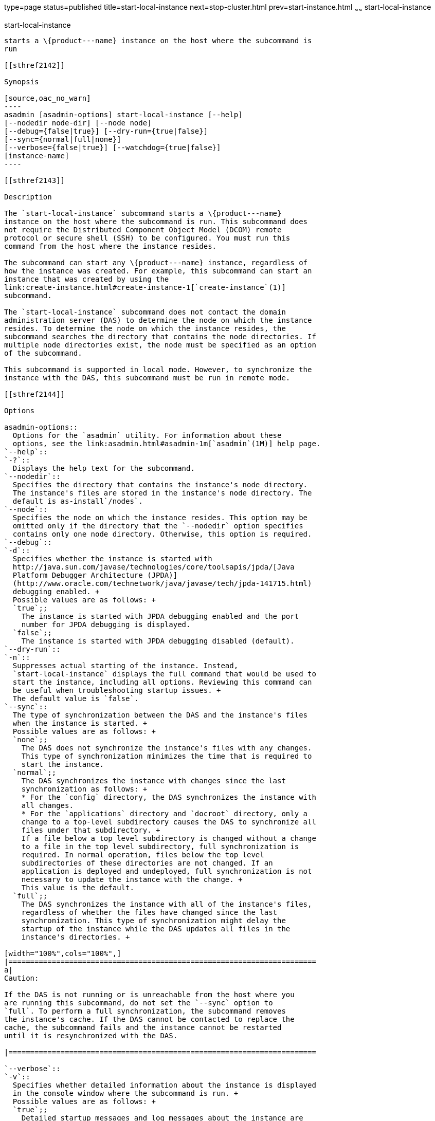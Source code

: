 type=page
status=published
title=start-local-instance
next=stop-cluster.html
prev=start-instance.html
~~~~~~
start-local-instance
====================

[[start-local-instance-1]][[GSRFM00237]][[start-local-instance]]

start-local-instance
--------------------

starts a \{product---name} instance on the host where the subcommand is
run

[[sthref2142]]

Synopsis

[source,oac_no_warn]
----
asadmin [asadmin-options] start-local-instance [--help] 
[--nodedir node-dir] [--node node]
[--debug={false|true}] [--dry-run={true|false}]
[--sync={normal|full|none}]
[--verbose={false|true}] [--watchdog={true|false}] 
[instance-name]
----

[[sthref2143]]

Description

The `start-local-instance` subcommand starts a \{product---name}
instance on the host where the subcommand is run. This subcommand does
not require the Distributed Component Object Model (DCOM) remote
protocol or secure shell (SSH) to be configured. You must run this
command from the host where the instance resides.

The subcommand can start any \{product---name} instance, regardless of
how the instance was created. For example, this subcommand can start an
instance that was created by using the
link:create-instance.html#create-instance-1[`create-instance`(1)]
subcommand.

The `start-local-instance` subcommand does not contact the domain
administration server (DAS) to determine the node on which the instance
resides. To determine the node on which the instance resides, the
subcommand searches the directory that contains the node directories. If
multiple node directories exist, the node must be specified as an option
of the subcommand.

This subcommand is supported in local mode. However, to synchronize the
instance with the DAS, this subcommand must be run in remote mode.

[[sthref2144]]

Options

asadmin-options::
  Options for the `asadmin` utility. For information about these
  options, see the link:asadmin.html#asadmin-1m[`asadmin`(1M)] help page.
`--help`::
`-?`::
  Displays the help text for the subcommand.
`--nodedir`::
  Specifies the directory that contains the instance's node directory.
  The instance's files are stored in the instance's node directory. The
  default is as-install`/nodes`.
`--node`::
  Specifies the node on which the instance resides. This option may be
  omitted only if the directory that the `--nodedir` option specifies
  contains only one node directory. Otherwise, this option is required.
`--debug`::
`-d`::
  Specifies whether the instance is started with
  http://java.sun.com/javase/technologies/core/toolsapis/jpda/[Java
  Platform Debugger Architecture (JPDA)]
  (http://www.oracle.com/technetwork/java/javase/tech/jpda-141715.html)
  debugging enabled. +
  Possible values are as follows: +
  `true`;;
    The instance is started with JPDA debugging enabled and the port
    number for JPDA debugging is displayed.
  `false`;;
    The instance is started with JPDA debugging disabled (default).
`--dry-run`::
`-n`::
  Suppresses actual starting of the instance. Instead,
  `start-local-instance` displays the full command that would be used to
  start the instance, including all options. Reviewing this command can
  be useful when troubleshooting startup issues. +
  The default value is `false`.
`--sync`::
  The type of synchronization between the DAS and the instance's files
  when the instance is started. +
  Possible values are as follows: +
  `none`;;
    The DAS does not synchronize the instance's files with any changes.
    This type of synchronization minimizes the time that is required to
    start the instance.
  `normal`;;
    The DAS synchronizes the instance with changes since the last
    synchronization as follows: +
    * For the `config` directory, the DAS synchronizes the instance with
    all changes.
    * For the `applications` directory and `docroot` directory, only a
    change to a top-level subdirectory causes the DAS to synchronize all
    files under that subdirectory. +
    If a file below a top level subdirectory is changed without a change
    to a file in the top level subdirectory, full synchronization is
    required. In normal operation, files below the top level
    subdirectories of these directories are not changed. If an
    application is deployed and undeployed, full synchronization is not
    necessary to update the instance with the change. +
    This value is the default.
  `full`;;
    The DAS synchronizes the instance with all of the instance's files,
    regardless of whether the files have changed since the last
    synchronization. This type of synchronization might delay the
    startup of the instance while the DAS updates all files in the
    instance's directories. +

[width="100%",cols="100%",]
|=======================================================================
a|
Caution:

If the DAS is not running or is unreachable from the host where you
are running this subcommand, do not set the `--sync` option to
`full`. To perform a full synchronization, the subcommand removes
the instance's cache. If the DAS cannot be contacted to replace the
cache, the subcommand fails and the instance cannot be restarted
until it is resynchronized with the DAS.

|=======================================================================

`--verbose`::
`-v`::
  Specifies whether detailed information about the instance is displayed
  in the console window where the subcommand is run. +
  Possible values are as follows: +
  `true`;;
    Detailed startup messages and log messages about the instance are
    displayed in the console window where the subcommand is run. If the
    instance is later restarted by running the
    link:restart-local-instance.html#restart-local-instance-1[`restart-local-instance`(1)]
    subcommand from a different console window, messages continue to be
    displayed in the original console window. +
    You can kill the \{product---name} process by typing `CTRL-C` in the
    console window. +
    You can kill the \{product---name} process and obtain a thread dump
    for the server by typing one of the following key combinations in
    the console window: +
    * `CTRL-\` on UNIX systems
    * `CTRL-Break` on Windows systems
  `false`;;
    Detailed information is not displayed (default).
`--watchdog`::
`-w`::
  Specifies whether limited information about the instance is displayed
  in the console window where the subcommand is run. The `--watchdog`
  option is similar to `--verbose` but does not display the detailed
  startup messages and log messages. This option is useful when running
  the `asadmin` utility in the background or with no attached console. +
  Possible values are as follows: +
  `true`;;
    Limited information is displayed in the console window.
  `false`;;
    Limited information is not displayed in the console window
    (default).

[[sthref2145]]

Operands

instance-name::
  The name of the instance to start.

[[sthref2146]]

Examples

[[GSRFM763]][[sthref2147]]

Example 1   Starting an Instance Locally

This example starts the instance `yml-i-sj01` on the host where the
subcommand is run.

[source,oac_no_warn]
----
asadmin> start-local-instance --node sj01 yml-i-sj01
Waiting for the server to start .................................
Successfully started the instance: yml-i-sj01
instance Location: /export/glassfish3/glassfish/nodes/sj01/yml-i-sj01
Log File: /export/glassfish3/glassfish/nodes/sj01/yml-i-sj01/logs/server.log
Admin Port: 24849
Command start-local-instance executed successfully.
----

[[sthref2148]]

Exit Status

0::
  command executed successfully
1::
  error in executing the command

[[sthref2149]]

See Also

link:asadmin.html#asadmin-1m[`asadmin`(1M)]

link:create-instance.html#create-instance-1[`create-instance`(1)],
link:create-local-instance.html#create-local-instance-1[`create-local-instance`(1)],
link:delete-instance.html#delete-instance-1[`delete-instance`(1)],
link:delete-local-instance.html#delete-local-instance-1[`delete-local-instance`(1)],
link:restart-instance.html#restart-instance-1[`restart-instance`(1)],
link:restart-local-instance.html#restart-local-instance-1[`restart-local-instance`(1)],
link:start-domain.html#start-domain-1[`start-domain`(1)],
link:start-instance.html#start-instance-1[`start-instance`(1)],
link:stop-domain.html#stop-domain-1[`stop-domain`(1)],
link:stop-instance.html#stop-instance-1[`stop-instance`(1)],
link:stop-local-instance.html#stop-local-instance-1[`stop-local-instance`(1)]

Java Platform Debugger Architecture (JPDA)
(http://www.oracle.com/technetwork/java/javase/tech/jpda-141715.html)


